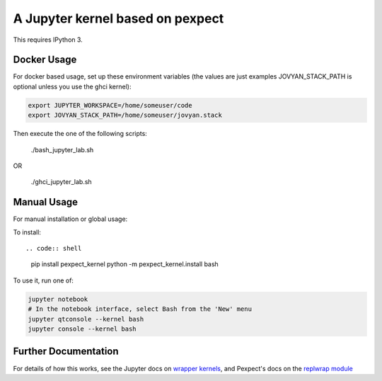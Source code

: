 A Jupyter kernel based on pexpect
=================================

This requires IPython 3.

Docker Usage
------------

For docker based usage, set up these environment variables (the values are just examples JOVYAN_STACK_PATH is optional unless you use the ghci kernel):

.. code:: shell
    
    export JUPYTER_WORKSPACE=/home/someuser/code
    export JOVYAN_STACK_PATH=/home/someuser/jovyan.stack

Then execute the one of the following scripts:

    ./bash_jupyter_lab.sh
    
OR 

    ./ghci_jupyter_lab.sh   
   

Manual Usage
------------

For manual installation or global usage:

To install::

.. code:: shell

    pip install pexpect_kernel
    python -m pexpect_kernel.install bash

To use it, run one of:

.. code:: shell

    jupyter notebook
    # In the notebook interface, select Bash from the 'New' menu
    jupyter qtconsole --kernel bash
    jupyter console --kernel bash

Further Documentation
---------------------

For details of how this works, see the Jupyter docs on `wrapper kernels
<http://jupyter-client.readthedocs.org/en/latest/wrapperkernels.html>`_, and
Pexpect's docs on the `replwrap module
<http://pexpect.readthedocs.org/en/latest/api/replwrap.html>`_
